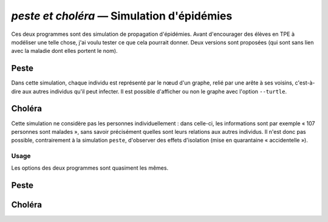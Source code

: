 ..
   Copyright 2015 Louis Paternault
   
   Cette œuvre de Louis Paternault est mise à disposition selon les termes de
   la licence Creative Commons Attribution - Partage dans les Mêmes Conditions
   4.0 International (CC-BY-SA). Le texte complet de la licence est disponible
   à l'adresse : http://creativecommons.org/licenses/by-sa/4.0/deed.fr

.. _peste:

*******************************************
`peste et choléra` — Simulation d'épidémies
*******************************************

Ces deux programmes sont des simulation de propagation d'épidémies. Avant
d'encourager des élèves en TPE à modéliser une telle chose, j'ai voulu tester
ce que cela pourrait donner. Deux versions sont proposées (qui sont sans lien
avec la maladie dont elles portent le nom).

Peste
-----

Dans cette simulation, chaque individu est représenté par le nœud d'un graphe,
relié par une arête à ses voisins, c'est-à-dire aux autres individus qu'il peut
infecter. Il est possible d'afficher ou non le graphe avec l'option
``--turtle``.

.. figure:: _images/peste/peste.png
  :width: 600
  :align: center

Choléra
-------

Cette simulation ne considère pas les personnes individuellement : dans
celle-ci, les informations sont par exemple « 107 personnes sont malades »,
sans savoir précisément quelles sont leurs relations aux autres individus. Il
n'est donc pas possible, contrairement à la simulation ``peste``, d'observer
des effets d'isolation (mise en quarantaine « accidentelle »).

Usage
=====

Les options des deux programmes sont quasiment les mêmes.

Peste
-----

.. argparse::
    :module: jouets.pestecholera.peste.__main__
    :func: analyse_peste
    :prog: peste

Choléra
-------

.. argparse::
    :module: jouets.pestecholera.cholera.__main__
    :func: analyse_cholera
    :prog: cholera

